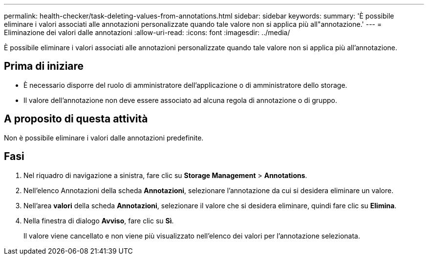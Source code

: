 ---
permalink: health-checker/task-deleting-values-from-annotations.html 
sidebar: sidebar 
keywords:  
summary: 'È possibile eliminare i valori associati alle annotazioni personalizzate quando tale valore non si applica più all"annotazione.' 
---
= Eliminazione dei valori dalle annotazioni
:allow-uri-read: 
:icons: font
:imagesdir: ../media/


[role="lead"]
È possibile eliminare i valori associati alle annotazioni personalizzate quando tale valore non si applica più all'annotazione.



== Prima di iniziare

* È necessario disporre del ruolo di amministratore dell'applicazione o di amministratore dello storage.
* Il valore dell'annotazione non deve essere associato ad alcuna regola di annotazione o di gruppo.




== A proposito di questa attività

Non è possibile eliminare i valori dalle annotazioni predefinite.



== Fasi

. Nel riquadro di navigazione a sinistra, fare clic su *Storage Management* > *Annotations*.
. Nell'elenco Annotazioni della scheda *Annotazioni*, selezionare l'annotazione da cui si desidera eliminare un valore.
. Nell'area *valori* della scheda *Annotazioni*, selezionare il valore che si desidera eliminare, quindi fare clic su *Elimina*.
. Nella finestra di dialogo *Avviso*, fare clic su *Sì*.
+
Il valore viene cancellato e non viene più visualizzato nell'elenco dei valori per l'annotazione selezionata.



